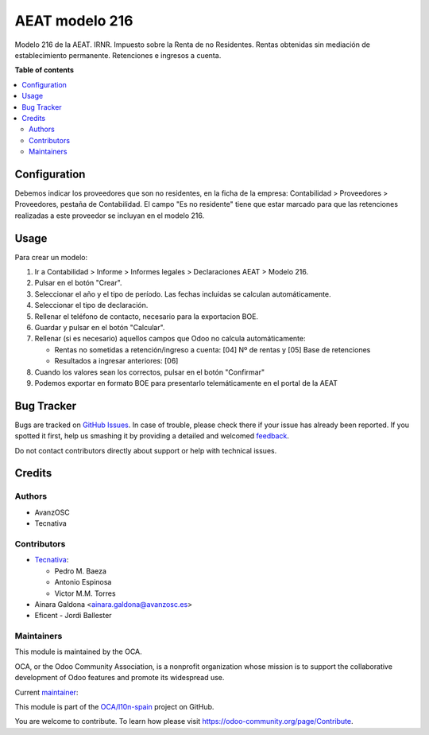 ===============
AEAT modelo 216
===============

.. !!!!!!!!!!!!!!!!!!!!!!!!!!!!!!!!!!!!!!!!!!!!!!!!!!!!
   !! This file is generated by oca-gen-addon-readme !!
   !! changes will be overwritten.                   !!
   !!!!!!!!!!!!!!!!!!!!!!!!!!!!!!!!!!!!!!!!!!!!!!!!!!!!

.. |badge1| image:: https://img.shields.io/badge/maturity-Mature-brightgreen.png
    :target: https://odoo-community.org/page/development-status
    :alt: Mature
.. |badge2| image:: https://img.shields.io/badge/licence-AGPL--3-blue.png
    :target: http://www.gnu.org/licenses/agpl-3.0-standalone.html
    :alt: License: AGPL-3
.. |badge3| image:: https://img.shields.io/badge/github-OCA%2Fl10n--spain-lightgray.png?logo=github
    :target: https://github.com/OCA/l10n-spain/tree/12.0/l10n_es_aeat_mod216
    :alt: OCA/l10n-spain
.. |badge4| image:: https://img.shields.io/badge/weblate-Translate%20me-F47D42.png
    :target: https://translation.odoo-community.org/projects/l10n-spain-12-0/l10n-spain-12-0-l10n_es_aeat_mod216
    :alt: Translate me on Weblate
.. |badge5| image:: https://img.shields.io/badge/runbot-Try%20me-875A7B.png
    :target: https://runbot.odoo-community.org/runbot/189/12.0
    :alt: Try me on Runbot

|badge1| |badge2| |badge3| |badge4| |badge5| 

Modelo 216 de la AEAT. IRNR. Impuesto sobre la Renta de no Residentes. Rentas
obtenidas sin mediación de establecimiento permanente. Retenciones e ingresos
a cuenta.

**Table of contents**

.. contents::
   :local:

Configuration
=============

Debemos indicar los proveedores que son no residentes, en la ficha de la
empresa: Contabilidad > Proveedores > Proveedores, pestaña de Contabilidad.
El campo "Es no residente" tiene que estar marcado para que las retenciones
realizadas a este proveedor se incluyan en el modelo 216.

Usage
=====

Para crear un modelo:

#. Ir a Contabilidad > Informe > Informes legales > Declaraciones AEAT > Modelo 216.
#. Pulsar en el botón "Crear".
#. Seleccionar el año y el tipo de período. Las fechas incluidas se calculan
   automáticamente.
#. Seleccionar el tipo de declaración.
#. Rellenar el teléfono de contacto, necesario para la exportacion BOE.
#. Guardar y pulsar en el botón "Calcular".
#. Rellenar (si es necesario) aquellos campos que Odoo no calcula automáticamente:

   * Rentas no sometidas a retención/ingreso a cuenta: [04] Nº de rentas y [05] Base de retenciones
   * Resultados a ingresar anteriores: [06]

#. Cuando los valores sean los correctos, pulsar en el botón "Confirmar"
#. Podemos exportar en formato BOE para presentarlo telemáticamente en el portal
   de la AEAT

Bug Tracker
===========

Bugs are tracked on `GitHub Issues <https://github.com/OCA/l10n-spain/issues>`_.
In case of trouble, please check there if your issue has already been reported.
If you spotted it first, help us smashing it by providing a detailed and welcomed
`feedback <https://github.com/OCA/l10n-spain/issues/new?body=module:%20l10n_es_aeat_mod216%0Aversion:%2012.0%0A%0A**Steps%20to%20reproduce**%0A-%20...%0A%0A**Current%20behavior**%0A%0A**Expected%20behavior**>`_.

Do not contact contributors directly about support or help with technical issues.

Credits
=======

Authors
~~~~~~~

* AvanzOSC
* Tecnativa

Contributors
~~~~~~~~~~~~

* `Tecnativa <https://www.tecnativa.com>`_:

  * Pedro M. Baeza
  * Antonio Espinosa
  * Victor M.M. Torres

* Ainara Galdona <ainara.galdona@avanzosc.es>
* Eficent - Jordi Ballester

Maintainers
~~~~~~~~~~~

This module is maintained by the OCA.

.. image:: https://odoo-community.org/logo.png
   :alt: Odoo Community Association
   :target: https://odoo-community.org

OCA, or the Odoo Community Association, is a nonprofit organization whose
mission is to support the collaborative development of Odoo features and
promote its widespread use.

.. |maintainer-pedrobaeza| image:: https://github.com/pedrobaeza.png?size=40px
    :target: https://github.com/pedrobaeza
    :alt: pedrobaeza

Current `maintainer <https://odoo-community.org/page/maintainer-role>`__:

|maintainer-pedrobaeza| 

This module is part of the `OCA/l10n-spain <https://github.com/OCA/l10n-spain/tree/12.0/l10n_es_aeat_mod216>`_ project on GitHub.

You are welcome to contribute. To learn how please visit https://odoo-community.org/page/Contribute.
